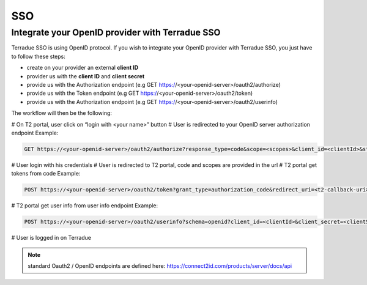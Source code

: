 SSO
===

Integrate your OpenID provider with Terradue SSO
------------------------------------------------

Terradue SSO is using OpenID protocol. If you wish to integrate your OpenID provider with Terradue SSO, you just have to follow these steps:

- create on your provider an external **client ID**
- provider us with the **client ID** and **client secret**
- provide us with the Authorization endpoint (e.g GET https://<your-openid-server>/oauth2/authorize)
- provide us with the Token endpoint (e.g GET https://<your-openid-server>/oauth2/token)
- provide us with the Authorization endpoint (e.g GET https://<your-openid-server>/oauth2/userinfo)

The workflow will then be the following:

# On T2 portal, user click on “login with <your name>” button
# User is redirected to your OpenID server authorization endpoint 
Example:

.. code-block::

	GET https://<your-openid-server>/oauth2/authorize?response_type=code&scope=<scopes>&client_id=<clientId>&state=<state>&redirect_uri=<t2-redirect_uri>&nonce=<nonce>

# User login with his credentials
# User is redirected to T2 portal, code and scopes are provided in the url
# T2 portal get tokens from code 
Example:

.. code-block::

	POST https://<your-openid-server>/oauth2/token?grant_type=authorization_code&redirect_uri=<t2-callback-uri>&code=<code>

# T2 portal get user info from user info endpoint 
Example:

.. code-block::

	POST https://<your-openid-server>/oauth2/userinfo?schema=openid?client_id=<clientId>&client_secret=<clientSecret>&grant_type=refresh_token&refresh_token=<token>&scope=<scopes>

# User is logged in on Terradue

.. NOTE::
	standard Oauth2 / OpenID endpoints are defined here: `https://connect2id.com/products/server/docs/api <https://connect2id.com/products/server/docs/api>`_